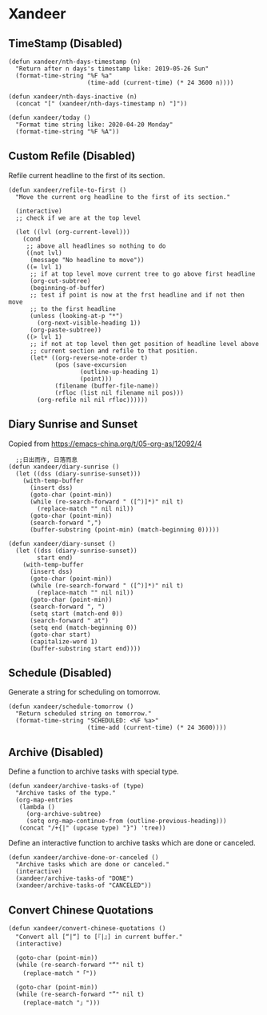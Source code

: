 * Xandeer
** TimeStamp (Disabled)
#+header: :tangle no
#+BEGIN_SRC elisp
(defun xandeer/nth-days-timestamp (n)
  "Return after n days's timestamp like: 2019-05-26 Sun"
  (format-time-string "%F %a"
                      (time-add (current-time) (* 24 3600 n))))

(defun xandeer/nth-days-inactive (n)
  (concat "[" (xandeer/nth-days-timestamp n) "]"))

(defun xandeer/today ()
  "Format time string like: 2020-04-20 Monday"
  (format-time-string "%F %A"))
#+END_SRC
** Custom Refile (Disabled)
Refile current headline to the first of its section.
#+header: :tangle no
#+BEGIN_SRC elisp
(defun xandeer/refile-to-first ()
  "Move the current org headline to the first of its section."

  (interactive)
  ;; check if we are at the top level

  (let ((lvl (org-current-level)))
    (cond
     ;; above all headlines so nothing to do
     ((not lvl)
      (message "No headline to move"))
     ((= lvl 1)
      ;; if at top level move current tree to go above first headline
      (org-cut-subtree)
      (beginning-of-buffer)
      ;; test if point is now at the frst headline and if not then move
      ;; to the first headline
      (unless (looking-at-p "*")
        (org-next-visible-heading 1))
      (org-paste-subtree))
     ((> lvl 1)
      ;; if not at top level then get position of headline level above
      ;; current section and refile to that position.
      (let* ((org-reverse-note-order t)
             (pos (save-excursion
                    (outline-up-heading 1)
                    (point)))
             (filename (buffer-file-name))
             (rfloc (list nil filename nil pos)))
        (org-refile nil nil rfloc))))))
#+END_SRC
** Diary Sunrise and Sunset
Copied from https://emacs-china.org/t/05-org-as/12092/4
#+BEGIN_SRC elisp
  ;;日出而作, 日落而息
(defun xandeer/diary-sunrise ()
  (let ((dss (diary-sunrise-sunset)))
    (with-temp-buffer
      (insert dss)
      (goto-char (point-min))
      (while (re-search-forward " ([^)]*)" nil t)
        (replace-match "" nil nil))
      (goto-char (point-min))
      (search-forward ",")
      (buffer-substring (point-min) (match-beginning 0)))))

(defun xandeer/diary-sunset ()
  (let ((dss (diary-sunrise-sunset))
        start end)
    (with-temp-buffer
      (insert dss)
      (goto-char (point-min))
      (while (re-search-forward " ([^)]*)" nil t)
        (replace-match "" nil nil))
      (goto-char (point-min))
      (search-forward ", ")
      (setq start (match-end 0))
      (search-forward " at")
      (setq end (match-beginning 0))
      (goto-char start)
      (capitalize-word 1)
      (buffer-substring start end))))
#+END_SRC
** Schedule (Disabled)
Generate a string for scheduling on tomorrow.
#+header: :tangle no
#+BEGIN_SRC elisp
(defun xandeer/schedule-tomorrow ()
  "Return scheduled string on tomorrow."
  (format-time-string "SCHEDULED: <%F %a>"
                      (time-add (current-time) (* 24 3600))))
#+END_SRC
** Archive (Disabled)
Define a function to archive tasks with special type.
#+header: :tangle no
#+BEGIN_SRC elisp
(defun xandeer/archive-tasks-of (type)
  "Archive tasks of the type."
  (org-map-entries
   (lambda ()
     (org-archive-subtree)
     (setq org-map-continue-from (outline-previous-heading)))
   (concat "/+{|" (upcase type) "}") 'tree))
#+END_SRC

Define an interactive function to archive tasks which are done or canceled.
#+header: :tangle no
#+BEGIN_SRC elisp
(defun xandeer/archive-done-or-canceled ()
  "Archive tasks which are done or canceled."
  (interactive)
  (xandeer/archive-tasks-of "DONE")
  (xandeer/archive-tasks-of "CANCELED"))
#+END_SRC

** Convert Chinese Quotations
#+BEGIN_SRC elisp
(defun xandeer/convert-chinese-quotations ()
  "Convert all [“|“] to [『|』] in current buffer."
  (interactive)

  (goto-char (point-min))
  (while (re-search-forward "“" nil t)
    (replace-match "「"))

  (goto-char (point-min))
  (while (re-search-forward "”" nil t)
    (replace-match "」")))
#+END_SRC
